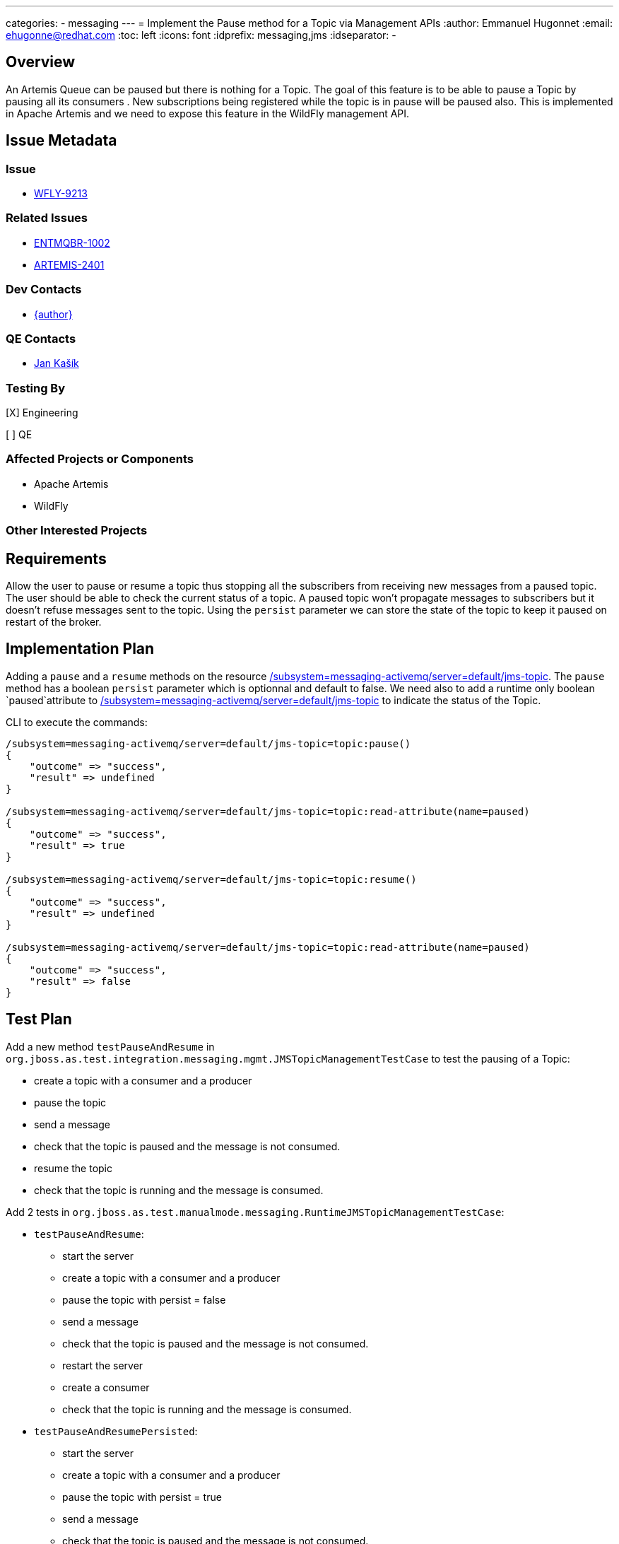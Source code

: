 ---
categories:
  - messaging
---
= Implement the Pause method for a Topic via Management APIs
:author:            Emmanuel Hugonnet
:email:             ehugonne@redhat.com
:toc:               left
:icons:             font
:idprefix:          messaging,jms
:idseparator:       -

== Overview


An Artemis Queue can be paused but there is nothing for a Topic. The goal of this feature is to be able to pause a Topic by pausing all its consumers . New subscriptions being registered while the topic is in pause will be paused also.
This is implemented in Apache Artemis and we need to expose this feature in the WildFly management API.

== Issue Metadata

=== Issue

* https://issues.redhat.com/browse/WFLY-9213[WFLY-9213]

=== Related Issues

* https://issues.redhat.com/browse/ENTMQBR-1002[ENTMQBR-1002]
* https://issues.apache.org/jira/browse/ARTEMIS-2401[ARTEMIS-2401]

=== Dev Contacts

* mailto:{email}[{author}]

=== QE Contacts

*  mailto:jkasik@redhat.com[Jan Kašík]

=== Testing By
// Put an x in the relevant field to indicate if testing will be done by Engineering or QE. 
// Discuss with QE during the Kickoff state to decide this
[X] Engineering

[ ] QE

=== Affected Projects or Components

* Apache Artemis
* WildFly

=== Other Interested Projects

== Requirements

Allow the user to pause or resume a topic thus stopping all the subscribers from receiving new messages from a paused topic.
The user should be able to check the current status of a topic.
A paused topic won't propagate messages to subscribers but it doesn't refuse messages sent to the topic.
Using the `persist` parameter we can store the state of the topic to keep it paused on restart of the broker.

== Implementation Plan


Adding a `pause` and a `resume` methods on the resource http://wildscribe.github.io/WildFly/18.0/subsystem/messaging-activemq/server/jms-topic/index.html[/subsystem=messaging-activemq/server=default/jms-topic].
The `pause` method has a boolean `persist` parameter which is optionnal and default to false.
We need also to add a runtime only boolean `paused`attribute to http://wildscribe.github.io/WildFly/18.0/subsystem/messaging-activemq/server/jms-topic/index.html[/subsystem=messaging-activemq/server=default/jms-topic] to indicate the status of the Topic.

CLI to execute the commands:

----
/subsystem=messaging-activemq/server=default/jms-topic=topic:pause()
{
    "outcome" => "success",
    "result" => undefined
}

/subsystem=messaging-activemq/server=default/jms-topic=topic:read-attribute(name=paused)
{
    "outcome" => "success",
    "result" => true
}

/subsystem=messaging-activemq/server=default/jms-topic=topic:resume()
{
    "outcome" => "success",
    "result" => undefined
}

/subsystem=messaging-activemq/server=default/jms-topic=topic:read-attribute(name=paused)
{
    "outcome" => "success",
    "result" => false
}
----


== Test Plan

Add a new method `testPauseAndResume` in `org.jboss.as.test.integration.messaging.mgmt.JMSTopicManagementTestCase` to test the pausing of a Topic:

    - create a topic with a consumer and a producer
    - pause the topic
    - send a message
    - check that the topic is paused and the message is not consumed.
    - resume the topic
    - check that the topic is running and the message is consumed.

Add 2 tests in `org.jboss.as.test.manualmode.messaging.RuntimeJMSTopicManagementTestCase`:

 * `testPauseAndResume`: 
    - start the server
    - create a topic with a consumer and a producer
    - pause the topic with persist = false
    - send a message
    - check that the topic is paused and the message is not consumed.
    - restart the server
    - create a consumer
    - check that the topic is running and the message is consumed.

* `testPauseAndResumePersisted`:
    - start the server
    - create a topic with a consumer and a producer
    - pause the topic with persist = true
    - send a message
    - check that the topic is paused and the message is not consumed.
    - restart the server
    - create a consumer
    - check that the topic is paused and the message is not consumed.
    - resume the topic
    - check that the topic is running and the message is consumed.


The feature is already tested in Apache Artemis test suite https://github.com/apache/activemq-artemis/blob/master/tests/integration-tests/src/test/java/org/apache/activemq/artemis/tests/integration/client/AddressPauseTest.java[AddressPauseTest.java]


== Community Documentation

* Covered by operation description in management model.
* https://activemq.apache.org/components/artemis/documentation/latest/management.html#address-management[Apache Artemis documentation]

== Release Note Content
////
Draft verbiage for up to a few sentences on the feature for inclusion in the
Release Note blog article for the release that first includes this feature. 
Example article: http://wildfly.org/news/2018/08/30/WildFly14-Final-Released/.
This content will be edited, so there is no need to make it perfect or discuss
what release it appears in.  "See Overview" is acceptable if the overview is
suitable. For simple features best covered as an item in a bullet-point list 
of features containing a few words on each, use "Bullet point: <The few words>" 
////
